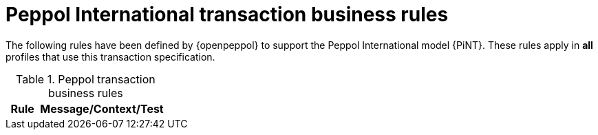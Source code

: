 [[peppol_rules]]
= Peppol International transaction business rules

The following rules have been defined by {openpeppol} to support the Peppol International model {PiNT}.
These rules apply in *all* profiles that use this transaction specification.

.Peppol transaction business rules
[cols="1,4", options="header"]
|====
|Rule
|Message/Context/Test

|====
